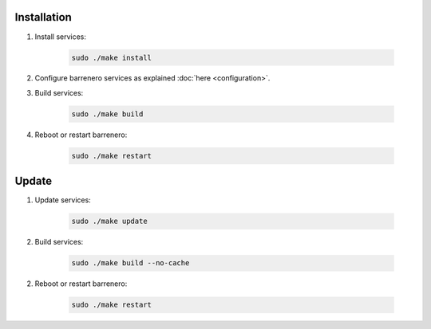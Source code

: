 ..
    Barrenero, a set of services and tools for effective mining cryptocurrencies.
    Copyright (C) 2017  José Antonio Perdiguero López

    This program is free software: you can redistribute it and/or modify
    it under the terms of the GNU General Public License as published by
    the Free Software Foundation, either version 3 of the License, or
    (at your option) any later version.

    This program is distributed in the hope that it will be useful,
    but WITHOUT ANY WARRANTY; without even the implied warranty of
    MERCHANTABILITY or FITNESS FOR A PARTICULAR PURPOSE.  See the
    GNU General Public License for more details.

    You should have received a copy of the GNU General Public License
    along with this program.  If not, see <https://www.gnu.org/licenses/>.

Installation
============

1. Install services:

    .. code:: console

        sudo ./make install

2. Configure barrenero services as explained :doc:`here <configuration>`.

3. Build services:

    .. code:: console

        sudo ./make build

4. Reboot or restart barrenero:

    .. code:: console

        sudo ./make restart

Update
======

1. Update services:

    .. code:: console

        sudo ./make update

2. Build services:

    .. code:: console

        sudo ./make build --no-cache

2. Reboot or restart barrenero:

    .. code:: console

        sudo ./make restart
